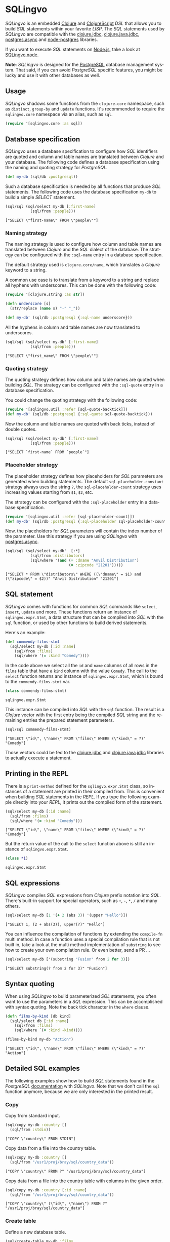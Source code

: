 * SQLingvo
  #+author: r0man
  #+LANGUAGE: en

  [[https://clojars.org/sqlingvo][https://img.shields.io/clojars/v/sqlingvo.svg]]
  [[https://travis-ci.org/r0man/sqlingvo][https://travis-ci.org/r0man/sqlingvo.svg]]
  [[https://versions.deps.co/r0man/sqlingvo][https://versions.deps.co/r0man/sqlingvo/status.svg]]
  [[https://versions.deps.co/r0man/sqlingvo][https://jarkeeper.com/r0man/sqlingvo/downloads.svg]]

  /SQLingvo/ is an embedded [[https://clojure.org][Clojure]] and [[https://github.com/clojure/clojurescript][ClojureScript]] /DSL/ that
  allows you to build /SQL/ statements within your favorite
  /LISP/. The /SQL/ statements used by /SQLingvo/ are compatible with
  the [[https://github.com/funcool/clojure.jdbc][clojure.jdbc]], [[https://github.com/clojure/java.jdbc][clojure.java.jdbc]], [[https://github.com/alaisi/postgres.async][postgres.async]] and
  [[https://github.com/brianc/node-postgres][node-postgres]] libraries.

  If you want to execute /SQL/ statements on [[https://nodejs.org][Node.js]], take a look at
  [[https://github.com/r0man/sqlingvo.node][SQLingvo.node]].

  *Note*: /SQLingvo/ is designed for the [[http://www.postgresql.org/][PostgreSQL]] database
  management system. That said, if you can avoid /PostgreSQL/ specific
  features, you might be lucky and use it with other databases as
  well.

  [[https://xkcd.com/1409][https://imgs.xkcd.com/comics/query.png]]

** Usage

   /SQLingvo/ shadows some functions from the =clojure.core=
   namespace, such as =distinct=, =group-by= and =update=
   functions. It's recommended to require the =sqlingvo.core=
   namespace via an alias, such as =sql=.

   #+BEGIN_SRC clojure :exports code :results silent
     (require '[sqlingvo.core :as sql])
   #+END_SRC

** Database specification

   /SQLingvo/ uses a database specification to configure how /SQL/
   identifiers are quoted and column and table names are translated
   between /Clojure/ and your database. The following code defines a
   database specification using the naming and quoting strategy for
   /PostgreSQL/.

   #+BEGIN_SRC clojure :exports code :results silent
     (def my-db (sql/db :postgresql))
   #+END_SRC

   Such a database specification is needed by all functions that
   produce /SQL/ statements. The following code uses the database
   specification =my-db= to build a simple /SELECT/ statement.

   #+BEGIN_SRC clojure :exports both :results verbatim
     (sql/sql (sql/select my-db [:first-name]
                (sql/from :people)))
   #+END_SRC

   #+RESULTS:
   : ["SELECT \"first-name\" FROM \"people\""]

*** Naming strategy

    The naming strategy is used to configure how column and table
    names are translated between /Clojure/ and the /SQL/ dialect of the
    database. The strategy can be configured with the =:sql-name=
    entry in a database specification.

    The default strategy used is =clojure.core/name=, which translates
    a /Clojure/ keyword to a string.

    A common use case is to translate from a keyword to a string and
    replace all hyphens with underscores. This can be done with the
    following code:

    #+BEGIN_SRC clojure :exports code :results silent
      (require '[clojure.string :as str])

      (defn underscore [s]
        (str/replace (name s) "-" "_"))

      (def my-db' (sql/db :postgresql {:sql-name underscore}))
    #+END_SRC

    All the hyphens in column and table names are now translated to
    underscores.

    #+BEGIN_SRC clojure :exports both :results verbatim
      (sql/sql (sql/select my-db' [:first-name]
                 (sql/from :people)))
    #+END_SRC

    #+RESULTS:
    : ["SELECT \"first_name\" FROM \"people\""]

*** Quoting strategy

    The quoting strategy defines how column and table names are quoted
    when building /SQL/. The strategy can be configured with the
    =:sql-quote= entry in a database specification.

    You could change the quoting strategy with the following code:

    #+BEGIN_SRC clojure :exports code :results silent
      (require '[sqlingvo.util :refer [sql-quote-backtick]])
      (def my-db' (sql/db :postgresql {:sql-quote sql-quote-backtick}))
    #+END_SRC

    Now the column and table names are quoted with back ticks, instead
    of double quotes.

    #+BEGIN_SRC clojure :exports both :results verbatim
      (sql/sql (sql/select my-db' [:first-name]
                 (sql/from :people)))
    #+END_SRC

    #+RESULTS:
    : ["SELECT `first-name` FROM `people`"]

*** Placeholder strategy

    The placeholder strategy defines how placeholders for /SQL/
    parameters are generated when building statements. The default
    =sql-placeholder-constant= strategy always uses the string =?=,
    the =sql-placeholder-count= strategy uses increasing values
    starting from =$1=, =$2=, etc.

    The strategy can be configured with the =:sql-placeholder= entry
    in a database specification.

    #+BEGIN_SRC clojure :exports code :results silent
      (require '[sqlingvo.util :refer [sql-placeholder-count]])
      (def my-db' (sql/db :postgresql {:sql-placeholder sql-placeholder-count}))
    #+END_SRC

    Now, the placeholders for /SQL/ parameters will contain the index
    number of the parameter. Use this strategy if you are using
    /SQLingvo/ with [[https://github.com/alaisi/postgres.async][postgres.async]].

    #+BEGIN_SRC clojure :exports both :results verbatim
      (sql/sql (sql/select my-db'  [:*]
                 (sql/from :distributors)
                 (sql/where '(and (= :dname "Anvil Distribution")
                                  (= :zipcode "21201")))))
    #+END_SRC

    #+RESULTS:
    : ["SELECT * FROM \"distributors\" WHERE ((\"dname\" = $1) and (\"zipcode\" = $2))" "Anvil Distribution" "21201"]

** SQL statement

   /SQLingvo/ comes with functions for common /SQL/ commands like
   =select=, =insert=, =update= and more. These functions return an
   instance of =sqlingvo.expr.Stmt=, a data structure that can be
   compiled into /SQL/ with the =sql= function, or used by other
   functions to build derived statements.

   Here's an example:

   #+BEGIN_SRC clojure :exports code :results silent
     (def commendy-films-stmt
       (sql/select my-db [:id :name]
         (sql/from :films)
         (sql/where '(= :kind "Comedy"))))
   #+END_SRC

   In the code above we select all the =id= and =name= columns of all
   rows in the =films= table that have a =kind= column with the value
   =Comedy=. The call to the =select= function returns and instance of
   =sqlingvo.expr.Stmt=, which is bound to the =commendy-films-stmt=
   var.

   #+BEGIN_SRC clojure :exports both :results verbatim
     (class commendy-films-stmt)
   #+END_SRC

   #+RESULTS:
   : sqlingvo.expr.Stmt

   This instance can be compiled into /SQL/ with the =sql=
   function. The result is a /Clojure/ vector with the first entry
   being the compiled /SQL/ string and the remaining entries the
   prepared statement parameters.

   #+BEGIN_SRC clojure :exports both :results verbatim
     (sql/sql commendy-films-stmt)
   #+END_SRC

   #+RESULTS:
   : ["SELECT \"id\", \"name\" FROM \"films\" WHERE (\"kind\" = ?)" "Comedy"]

   Those vectors could be fed to the [[https://github.com/funcool/clojure.jdbc][clojure.jdbc]] and
   [[https://github.com/clojure/java.jdbc][clojure.java.jdbc]] libraries to actually execute a statement.

** Printing in the REPL

   There is a =print-method= defined for the =sqlingvo.expr.Stmt=
   class, so instances of a statement are printed in their compiled
   from. This is convenient when building /SQL/ statements in the
   /REPL/. If you type the following example directly into your
   /REPL/, it prints out the compiled form of the statement.

   #+BEGIN_SRC clojure :exports both :results verbatim
     (sql/select my-db [:id :name]
       (sql/from :films)
       (sql/where '(= :kind "Comedy")))
   #+END_SRC

   #+RESULTS:
   : ["SELECT \"id\", \"name\" FROM \"films\" WHERE (\"kind\" = ?)" "Comedy"]

   But the return value of the call to the =select= function above is
   still an instance of =sqlingvo.expr.Stmt=.

   #+BEGIN_SRC clojure :exports both :results verbatim
     (class *1)
   #+END_SRC

   #+RESULTS:
   : sqlingvo.expr.Stmt

** SQL expressions

   /SQLingvo/ compiles /SQL/ expressions from /Clojure/ prefix
   notation into /SQL/. There's built-in support for special
   operators, such as =+=, =-=, =*=, =/= and many others.

   #+BEGIN_SRC clojure :exports both :results verbatim
     (sql/select my-db [1 '(+ 2 (abs 3)) '(upper "Hello")])
   #+END_SRC

   #+RESULTS:
   : ["SELECT 1, (2 + abs(3)), upper(?)" "Hello"]

   You can influence the compilation of functions by extending the
   =compile-fn= multi method. In case a function uses a special
   compilation rule that is not built in, take a look at the multi
   method implementation of =substring= to see how to create your own
   compilation rule. Or even better, send a PR ...

   #+BEGIN_SRC clojure :exports both :results verbatim
     (sql/select my-db ['(substring "Fusion" from 2 for 3)])
   #+END_SRC

   #+RESULTS:
   : ["SELECT substring(? from 2 for 3)" "Fusion"]

** Syntax quoting

   When using /SQLingvo/ to build parameterized /SQL/ statements, you
   often want to use the parameters in a /SQL/ expression. This can be
   accomplished with syntax quoting. Note the back tick character in
   the =where= clause.

   #+BEGIN_SRC clojure :exports code :results silent
     (defn films-by-kind [db kind]
       (sql/select db [:id :name]
         (sql/from :films)
         (sql/where `(= :kind ~kind))))
   #+END_SRC

   #+BEGIN_SRC clojure :exports both :results verbatim
     (films-by-kind my-db "Action")
   #+END_SRC

   #+RESULTS:
   : ["SELECT \"id\", \"name\" FROM \"films\" WHERE (\"kind\" = ?)" "Action"]

** Detailed SQL examples

   The following examples show how to build /SQL/ statements found in
   the /PostgreSQL/ [[https://www.postgresql.org/docs/9.5/interactive/index.html][documentation]] with /SQLingvo/. Note that we don't
   call the =sql= function anymore, because we are only interested in
   the printed result.

*** Copy

    Copy from standard input.

    #+BEGIN_SRC clojure :exports both :results verbatim
      (sql/copy my-db :country []
        (sql/from :stdin))
    #+END_SRC

    #+RESULTS:
    : ["COPY \"country\" FROM STDIN"]

    Copy data from a file into the country table.

    #+BEGIN_SRC clojure :exports both :results verbatim
      (sql/copy my-db :country []
        (sql/from "/usr1/proj/bray/sql/country_data"))
    #+END_SRC

    #+RESULTS:
    : ["COPY \"country\" FROM ?" "/usr1/proj/bray/sql/country_data"]

    Copy data from a file into the country table with columns in the given order.

    #+BEGIN_SRC clojure :exports both :results verbatim
      (sql/copy my-db :country [:id :name]
        (sql/from "/usr1/proj/bray/sql/country_data"))
    #+END_SRC

    #+RESULTS:
    : ["COPY \"country\" (\"id\", \"name\") FROM ?" "/usr1/proj/bray/sql/country_data"]

*** Create table

    Define a new database table.

    #+BEGIN_SRC clojure :exports both :results verbatim
      (sql/create-table my-db :films
        (sql/column :code :char :length 5 :primary-key? true)
        (sql/column :title :varchar :length 40 :not-null? true)
        (sql/column :did :integer :not-null? true)
        (sql/column :date-prod :date)
        (sql/column :kind :varchar :length 10)
        (sql/column :len :interval)
        (sql/column :created-at :timestamp-with-time-zone :not-null? true :default '(now))
        (sql/column :updated-at :timestamp-with-time-zone :not-null? true :default '(now)))
    #+END_SRC

    #+RESULTS:
    : ["CREATE TABLE \"films\" (\"code\" CHAR PRIMARY KEY, \"title\" VARCHAR NOT NULL, \"did\" INTEGER NOT NULL, \"date-prod\" DATE, \"kind\" VARCHAR, \"len\" INTERVAL, \"created-at\" TIMESTAMP WITH TIME ZONE NOT NULL DEFAULT now(), \"updated-at\" TIMESTAMP WITH TIME ZONE NOT NULL DEFAULT now())"]

*** Delete

    Clear the table films.

    #+BEGIN_SRC clojure :exports both :results verbatim
      (sql/delete my-db :films)
    #+END_SRC

    #+RESULTS:
    : ["DELETE FROM \"films\""]

    Delete all films but musicals.

    #+BEGIN_SRC clojure :exports both :results verbatim
      (sql/delete my-db :films
        (sql/where '(<> :kind "Musical")))
    #+END_SRC

    #+RESULTS:
    : ["DELETE FROM \"films\" WHERE (\"kind\" <> ?)" "Musical"]

    Delete completed tasks, returning full details of the deleted rows.

    #+BEGIN_SRC clojure :exports both :results verbatim
      (sql/delete my-db :tasks
        (sql/where '(= :status "DONE"))
        (sql/returning :*))
    #+END_SRC

    #+RESULTS:
    : ["DELETE FROM \"tasks\" WHERE (\"status\" = ?) RETURNING *" "DONE"]

*** Insert

**** Insert expressions

     Insert expressions into the =films= table.

     #+BEGIN_SRC clojure :exports both :results verbatim
       (sql/insert my-db :films [:code :title :did :date-prod :kind]
         (sql/values [['(upper "t_601") "Yojimbo" 106 "1961-06-16" "Drama"]]))
     #+END_SRC

     #+RESULTS:
     : ["INSERT INTO \"films\" (\"code\", \"title\", \"did\", \"date-prod\", \"kind\") VALUES (upper(?), ?, 106, ?, ?)" "t_601" "Yojimbo" "1961-06-16" "Drama"]

     Insert expressions and default values into the =films= table.

     #+BEGIN_SRC clojure :exports both :results verbatim
       (sql/insert my-db :films []
         (sql/values [["UA502" "Bananas" 105 :DEFAULT "Comedy" "82 minutes"]
                      ["T_601" "Yojimbo" 106 :DEFAULT "Drama" :DEFAULT]]))
     #+END_SRC

     #+RESULTS:
     : ["INSERT INTO \"films\" VALUES (?, ?, 105, DEFAULT, ?, ?), (?, ?, 106, DEFAULT, ?, DEFAULT)" "UA502" "Bananas" "Comedy" "82 minutes" "T_601" "Yojimbo" "Drama"]

**** Insert records

     Insert records into the =films= table.

     #+BEGIN_SRC clojure :exports both :results verbatim
       (sql/insert my-db :films []
         (sql/values [{:code "B6717" :title "Tampopo" :did 110 :date-prod "1985-02-10" :kind "Comedy"},
                      {:code "HG120" :title "The Dinner Game" :did 140 :date-prod "1985-02-10" :kind "Comedy"}]))
     #+END_SRC

     #+RESULTS:
     : ["INSERT INTO \"films\" (\"code\", \"date-prod\", \"did\", \"kind\", \"title\") VALUES (?, ?, 110, ?, ?), (?, ?, 140, ?, ?)" "B6717" "1985-02-10" "Comedy" "Tampopo" "HG120" "1985-02-10" "Comedy" "The Dinner Game"]

**** Insert returning records

     Insert a row into the =films= table and return the inserted records.

     #+BEGIN_SRC clojure :exports both :results verbatim
       (sql/insert my-db :films []
         (sql/values [{:code "T_601" :title "Yojimbo" :did 106 :date-prod "1961-06-16" :kind "Drama"}])
         (sql/returning :*))
     #+END_SRC

     #+RESULTS:
     : ["INSERT INTO \"films\" (\"code\", \"date-prod\", \"did\", \"kind\", \"title\") VALUES (?, ?, 106, ?, ?) RETURNING *" "T_601" "1961-06-16" "Drama" "Yojimbo"]

**** Insert default values

     Insert a row consisting entirely of default values.

     #+BEGIN_SRC clojure :exports both :results verbatim
       (sql/insert my-db :films []
         (sql/values :default))
     #+END_SRC

     #+RESULTS:
     : ["INSERT INTO \"films\" DEFAULT VALUES"]

**** Insert from a select statement

     Insert rows into the =films= table from the =tmp-films= table
     with the same column layout as films.

     #+BEGIN_SRC clojure :exports both :results verbatim
      (sql/insert my-db :films []
        (sql/select my-db [:*]
          (sql/from :tmp-films)
          (sql/where '(< :date-prod "2004-05-07"))))
     #+END_SRC

     #+RESULTS:
     : ["INSERT INTO \"films\" SELECT * FROM \"tmp-films\" WHERE (\"date-prod\" < ?)" "2004-05-07"]

**** Insert or update rows on conflict

     Insert or update new distributors as appropriate. Assumes a unique
     index has been defined that constrains values appearing in the did
     column. Note that the special excluded table is used to reference
     values originally proposed for insertion:

     #+BEGIN_SRC clojure :exports both :results verbatim
       (sql/insert my-db :distributors [:did :dname]
         (sql/values [{:did 5 :dname "Gizmo Transglobal"}
                      {:did 6 :dname "Associated Computing, Inc"}])
         (sql/on-conflict [:did]
           (sql/do-update {:dname :EXCLUDED.dname})))
     #+END_SRC

     #+RESULTS:
     : ["INSERT INTO \"distributors\" (\"did\", \"dname\") VALUES (5, ?), (6, ?) ON CONFLICT (\"did\") DO UPDATE SET \"dname\" = EXCLUDED.\"dname\"" "Gizmo Transglobal" "Associated Computing, Inc"]

**** Insert or do nothing on conflict

     Insert a distributor, or do nothing for rows proposed for
     insertion when an existing, excluded row (a row with a matching
     constrained column or columns after before row insert triggers
     fire) exists. Example assumes a unique index has been defined that
     constrains values appearing in the did column:

     #+BEGIN_SRC clojure :exports both :results verbatim
       (sql/insert my-db :distributors [:did :dname]
         (sql/values [{:did 7 :dname "Redline GmbH"}])
         (sql/on-conflict [:did]
           (sql/do-nothing)))
     #+END_SRC

     #+RESULTS:
     : ["INSERT INTO \"distributors\" (\"did\", \"dname\") VALUES (7, ?) ON CONFLICT (\"did\") DO NOTHING" "Redline GmbH"]

**** Insert or update rows on conflict with condition

     Don't update existing distributors based in a certain ZIP code.

     #+BEGIN_SRC clojure :exports both :results verbatim
       (sql/insert my-db (as :distributors :d) [:did :dname]
         (sql/values [{:did 8 :dname "Anvil Distribution"}])
         (sql/on-conflict [:did]
           (sql/do-update {:dname '(:|| :EXCLUDED.dname " (formerly " :d.dname ")")})
           (sql/where '(:<> :d.zipcode "21201"))))
     #+END_SRC

     #+RESULTS:
     : ["INSERT INTO \"distributors\" AS \"d\" (\"did\", \"dname\") VALUES (8, ?) ON CONFLICT (\"did\") DO UPDATE SET \"dname\" = (EXCLUDED.\"dname\" || ? || \"d\".\"dname\" || ?) WHERE (\"d\".\"zipcode\" <> ?)" "Anvil Distribution" " (formerly " ")" "21201"]

**** Insert or do nothing by constraint

     Name a constraint directly in the statement. Uses associated index
     to arbitrate taking the /DO NOTHING/ action.

     #+BEGIN_SRC clojure :exports both :results verbatim
       (sql/insert my-db :distributors [:did :dname]
         (sql/values [{:did 9 :dname "Antwerp Design"}])
         (sql/on-conflict-on-constraint :distributors_pkey
           (sql/do-nothing)))
     #+END_SRC

     #+RESULTS:
     : ["INSERT INTO \"distributors\" (\"did\", \"dname\") VALUES (9, ?) ON CONFLICT ON CONSTRAINT \"distributors_pkey\" DO NOTHING" "Antwerp Design"]

*** Join

    Join the =weathers= table with the =cities= table.

    #+BEGIN_SRC clojure :exports both :results verbatim
      (sql/select my-db [:*]
        (sql/from :weather)
        (sql/join :cities.name :weather.city))
    #+END_SRC

    #+RESULTS:
    : ["SELECT * FROM \"weather\" JOIN \"cities\" ON (\"cities\".\"name\" = \"weather\".\"city\")"]

    The code above is a common use case and is syntactic sugar for the
    following. Use this version if you want to join on an arbitrary
    SQL expression.

    #+BEGIN_SRC clojure :exports both :results verbatim
      (sql/select my-db [:*]
        (sql/from :weather)
        (sql/join :cities '(on (= :cities.name :weather.city))))
    #+END_SRC

    #+RESULTS:
    : ["SELECT * FROM \"weather\" JOIN \"cities\" ON (\"cities\".\"name\" = \"weather\".\"city\")"]

    The type of join can be given as a keyword argument.

    #+BEGIN_SRC clojure :exports both :results verbatim
      (sql/select my-db [:*]
        (sql/from :weather)
        (sql/join :cities '(on (= :cities.name :weather.city)) :type :inner))
    #+END_SRC

    #+RESULTS:
    : ["SELECT * FROM \"weather\" INNER JOIN \"cities\" ON (\"cities\".\"name\" = \"weather\".\"city\")"]

*** Select

    Select all films.

    #+BEGIN_SRC clojure :exports both :results verbatim
      (sql/select my-db [:*]
        (sql/from :films))
    #+END_SRC

    #+RESULTS:
    : ["SELECT * FROM \"films\""]

    Select all Comedy films.

    #+BEGIN_SRC clojure :exports both :results verbatim
      (sql/select my-db [:*]
        (sql/from :films)
        (sql/where '(= :kind "Comedy")))
    #+END_SRC

    #+RESULTS:
    : ["SELECT * FROM \"films\" WHERE (\"kind\" = ?)" "Comedy"]

    Retrieve the most recent weather report for each location.

    #+BEGIN_SRC clojure :exports both :results verbatim
      (sql/select my-db (sql/distinct [:location :time :report] :on [:location])
        (sql/from :weather-reports)
        (sql/order-by :location (desc :time)))
    #+END_SRC

    #+RESULTS:
    : ["SELECT DISTINCT ON (\"location\") \"location\", \"time\", \"report\" FROM \"weather-reports\" ORDER BY \"location\", \"time\" DESC"]

*** Update

    Change the word =Drama= to =Dramatic= in the =kind= column of the
    =films= table.

    #+BEGIN_SRC clojure :exports both :results verbatim
      (sql/update my-db :films {:kind "Dramatic"}
        (sql/where '(= :kind "Drama")))
    #+END_SRC

    #+RESULTS:
    : ["UPDATE \"films\" SET \"kind\" = ? WHERE (\"kind\" = ?)" "Dramatic" "Drama"]

    Change all the values in the =kind= column of the table =films= to
    upper case.

    #+BEGIN_SRC clojure :exports both :results verbatim
      (sql/update my-db :films {:kind '(upper :kind)})
    #+END_SRC

    #+RESULTS:
    : ["UPDATE \"films\" SET \"kind\" = upper(\"kind\")"]

*** Order by

    The sort expression(s) can be any expression that would be valid in the query's select list.

    #+BEGIN_SRC clojure :exports both :results verbatim
      (sql/select my-db [:a :b]
        (sql/from :table-1)
        (sql/order-by '(+ :a :b) :c))
    #+END_SRC

    #+RESULTS:
    : ["SELECT \"a\", \"b\" FROM \"table-1\" ORDER BY (\"a\" + \"b\"), \"c\""]

    A sort expression can also be the column label

    #+BEGIN_SRC clojure :exports both :results verbatim
      (sql/select my-db [(sql/as '(+ :a :b) :sum) :c]
        (sql/from :table-1)
        (sql/order-by :sum))
    #+END_SRC

    #+RESULTS:
    : ["SELECT (\"a\" + \"b\") AS \"sum\", \"c\" FROM \"table-1\" ORDER BY \"sum\""]

    or the number of an output column.

    #+BEGIN_SRC clojure :exports both :results verbatim
      (sql/select my-db [:a '(max :b)]
        (sql/from :table-1)
        (sql/group-by :a)
        (sql/order-by 1))
    #+END_SRC

    #+RESULTS:
    : ["SELECT \"a\", max(\"b\") FROM \"table-1\" GROUP BY \"a\" ORDER BY 1"]

*** Having clause

    Groups can be restricted via a /HAVING/ clause.

    #+BEGIN_SRC clojure :exports both :results verbatim
      (sql/select my-db [:city '(max :temp-lo)]
        (sql/from :weather)
        (sql/group-by :city)
        (sql/having '(< (max :temp-lo) 40)))
    #+END_SRC

    #+RESULTS:
    : ["SELECT \"city\", max(\"temp-lo\") FROM \"weather\" GROUP BY \"city\" HAVING (max(\"temp-lo\") < 40)"]

*** Values

    A bare /VALUES/ command.

    #+BEGIN_SRC clojure :exports both :results verbatim
      (sql/values my-db [[1 "one"] [2 "two"] [3 "three"]])
    #+END_SRC

    #+RESULTS:
    : ["VALUES (1, ?), (2, ?), (3, ?)" "one" "two" "three"]

    This will return a table of two columns and three rows. It's
    effectively equivalent to.

    #+BEGIN_SRC clojure :exports both :results verbatim
      (sql/union
       {:all true}
       (sql/select my-db [(sql/as 1 :column1) (sql/as "one" :column2)])
       (sql/select my-db [(sql/as 2 :column1) (sql/as "two" :column2)])
       (sql/select my-db [(sql/as 3 :column1) (sql/as "three" :column2)]))
    #+END_SRC

    #+RESULTS:
    : ["SELECT 1 AS \"column1\", ? AS \"column2\" UNION ALL SELECT 2 AS \"column1\", ? AS \"column2\" UNION ALL SELECT 3 AS \"column1\", ? AS \"column2\"" "one" "two" "three"]

    More usually, /VALUES/ is used within a larger SQL command. The most
    common use is in /INSERT/.

    #+BEGIN_SRC clojure :exports both :results verbatim
      (sql/insert my-db :films []
        (sql/values [{:code "T-601"
                      :title "Yojimbo"
                      :did 106
                      :date-prod "1961-06-16"
                      :kind "Drama"}]))
    #+END_SRC

    #+RESULTS:
    : ["INSERT INTO \"films\" (\"code\", \"date-prod\", \"did\", \"kind\", \"title\") VALUES (?, ?, 106, ?, ?)" "T-601" "1961-06-16" "Drama" "Yojimbo"]

    In the context of /INSERT/, entries of a /VALUES/ list can be
    /DEFAULT/ to indicate that the column default should be used here
    instead of specifying a value.

    #+BEGIN_SRC clojure :exports both :results verbatim
      (sql/insert my-db :films []
        (sql/values [["UA502" "Bananas" 105 :DEFAULT "Comedy" "82 minutes"]
                     ["T_601" "Yojimbo" 106 :DEFAULT "Drama" :DEFAULT]]))
    #+END_SRC

    #+RESULTS:
    : ["INSERT INTO \"films\" VALUES (?, ?, 105, DEFAULT, ?, ?), (?, ?, 106, DEFAULT, ?, DEFAULT)" "UA502" "Bananas" "Comedy" "82 minutes" "T_601" "Yojimbo" "Drama"]

    /VALUES/ can also be used where a sub /SELECT/ might be written,
    for example in a /FROM/ clause:

    #+BEGIN_SRC clojure :exports both :results verbatim
      (sql/select my-db [:f.*]
        (sql/from (sql/as :films :f)
                  (sql/as (sql/values [["MGM" "Horror"] ["UA" "Sci-Fi"]])
                          :t [:studio :kind]))
        (sql/where '(and (= :f.studio :t.studio)
                         (= :f.kind :t.kind))))
    #+END_SRC

    #+RESULTS:
    : ["SELECT \"f\".* FROM \"films\" \"f\", (VALUES (?, ?), (?, ?)) AS \"t\" (\"studio\", \"kind\") WHERE ((\"f\".\"studio\" = \"t\".\"studio\") and (\"f\".\"kind\" = \"t\".\"kind\"))" "MGM" "Horror" "UA" "Sci-Fi"]

    Note that an /AS/ clause is required when /VALUES/ is used in a
    /FROM/ clause, just as is true for /SELECT/. It is not required
    that the /AS/ clause specify names for all the columns, but it's
    good practice to do so. (The default column names for /VALUES/ are
    column1, column2, etc in PostgreSQL, but these names might be
    different in other database systems.)

    #+BEGIN_SRC clojure :exports both :results verbatim
      (sql/update my-db :employees
        {:salary '(* :salary :v.increase)}
        (sql/from (sql/as (sql/values [[1 200000 1.2] [2 400000 1.4]])
                          :v [:depno :target :increase]))
        (sql/where '(and (= :employees.depno :v.depno)
                         (>= :employees.sales :v.target))))
    #+END_SRC

    #+RESULTS:
    : ["UPDATE \"employees\" SET \"salary\" = (\"salary\" * \"v\".\"increase\") FROM (VALUES (1, 200000, 1.2), (2, 400000, 1.4)) AS \"v\" (\"depno\", \"target\", \"increase\") WHERE ((\"employees\".\"depno\" = \"v\".\"depno\") and (\"employees\".\"sales\" >= \"v\".\"target\"))"]

    When /VALUES/ is used in /INSERT/, the values are all
    automatically coerced to the data type of the corresponding
    destination column. When it's used in other contexts, it might be
    necessary to specify the correct data type. If the entries are all
    quoted literal constants, coercing the first is sufficient to
    determine the assumed type for all:

    #+BEGIN_SRC clojure :exports both :results verbatim
      (sql/select my-db [:*]
        (sql/from :machines)
        (sql/where `(in :ip-address
                        ~(sql/values [['(cast "192.168.0.1" :inet)]
                                      ["192.168.0.10"]
                                      ["192.168.1.43"]]))))
    #+END_SRC

    #+RESULTS:
    : ["SELECT * FROM \"machines\" WHERE \"ip-address\" IN (VALUES (CAST(? AS INET)), (?), (?))" "192.168.0.1" "192.168.0.10" "192.168.1.43"]

*** With Queries / Common table expressions

    You can compose more complex /SQL/ statements with common table
    expressions.

    Define the =regional-sales= and =top-regions= helper functions.

    #+BEGIN_SRC clojure :exports code :results silent
      (defn regional-sales [db]
        (sql/select db [:region (sql/as '(sum :amount) :total-sales)]
          (sql/from :orders)
          (sql/group-by :region)))
    #+END_SRC

    #+BEGIN_SRC clojure :exports code :results silent
      (defn top-regions [db]
        (sql/select db [:region]
          (sql/from :regional-sales)
          (sql/where `(> :total-sales
                         ~(sql/select db ['(/ (sum :total-sales) 10)]
                            (sql/from :regional-sales))))))
    #+END_SRC

    And use them in a common table expression.

    #+BEGIN_SRC clojure :exports both :results verbatim
      (sql/with my-db [:regional-sales (regional-sales my-db)
                       :top-regions (top-regions my-db)]
        (sql/select my-db [:region :product
                           (sql/as '(sum :quantity) :product-units)
                           (sql/as '(sum :amount) :product-sales)]
          (sql/from :orders)
          (sql/where `(in :region ~(sql/select my-db [:region]
                                     (sql/from :top-regions))))
          (sql/group-by :region :product)))
    #+END_SRC

    #+RESULTS:
    : ["WITH \"regional-sales\" AS (SELECT \"region\", sum(\"amount\") AS \"total-sales\" FROM \"orders\" GROUP BY \"region\"), \"top-regions\" AS (SELECT \"region\" FROM \"regional-sales\" WHERE (\"total-sales\" > (SELECT (sum(\"total-sales\") / 10) FROM \"regional-sales\"))) SELECT \"region\", \"product\", sum(\"quantity\") AS \"product-units\", sum(\"amount\") AS \"product-sales\" FROM \"orders\" WHERE \"region\" IN (SELECT \"region\" FROM \"top-regions\") GROUP BY \"region\", \"product\""]

    For more complex examples, look at the [[https://github.com/r0man/sqlingvo/blob/master/test/sqlingvo][tests]].

** License

   Copyright © 2012-2016 [[https://github.com/r0man][r0man]]

   Distributed under the Eclipse Public License, the same as Clojure.
